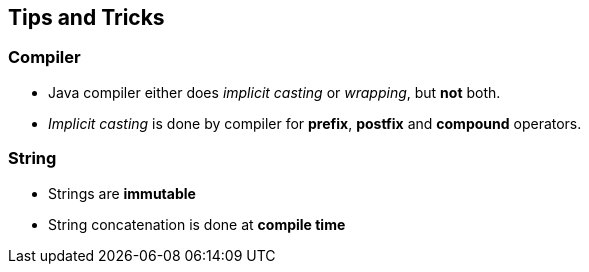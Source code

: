 == Tips and Tricks
=== Compiler
- Java compiler either does _implicit casting_ or _wrapping_, but **not** both.
- _Implicit casting_ is done by compiler for **prefix**, **postfix** and **compound** operators.

=== String
- Strings are **immutable**
- String concatenation is done at **compile time**